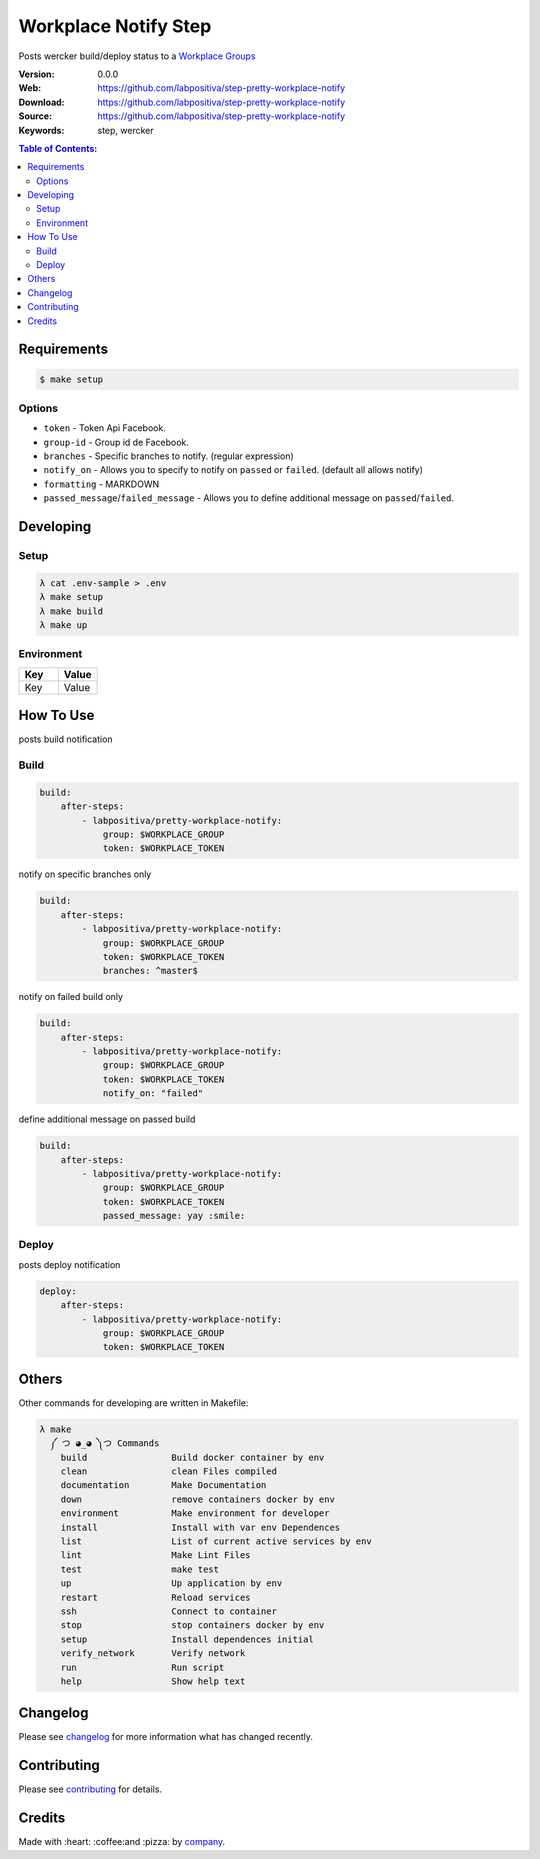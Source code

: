 Workplace Notify Step
#####################

|Build Status| |GitHub issues| |GitHub license|

Posts wercker build/deploy status to a `Workplace Groups`_

:Version: 0.0.0
:Web: https://github.com/labpositiva/step-pretty-workplace-notify
:Download: https://github.com/labpositiva/step-pretty-workplace-notify
:Source: https://github.com/labpositiva/step-pretty-workplace-notify
:Keywords: step, wercker

.. contents:: Table of Contents:
    :local:

Requirements
************

.. code-block::

   $ make setup

Options
=======

-  ``token`` - Token Api Facebook.
-  ``group-id`` - Group id de Facebook.
-  ``branches`` - Specific branches to notify. (regular expression)
-  ``notify_on`` - Allows you to specify to notify on ``passed`` or
   ``failed``. (default all allows notify)
-  ``formatting`` - MARKDOWN
-  ``passed_message``/``failed_message`` - Allows you to define
   additional message on ``passed``/``failed``.

Developing
**********

Setup
=====

.. code-block:: bash

  λ cat .env-sample > .env
  λ make setup
  λ make build
  λ make up


Environment
===========

.. list-table::
   :widths: 50 50
   :header-rows: 1

   * - Key
     - Value
   * - Key
     - Value

How To Use
**********

posts build notification

Build
=====

.. code:: yml

    build:
        after-steps:
            - labpositiva/pretty-workplace-notify:
                group: $WORKPLACE_GROUP
                token: $WORKPLACE_TOKEN

notify on specific branches only

.. code:: yml

    build:
        after-steps:
            - labpositiva/pretty-workplace-notify:
                group: $WORKPLACE_GROUP
                token: $WORKPLACE_TOKEN
                branches: ^master$

notify on failed build only

.. code:: yml

    build:
        after-steps:
            - labpositiva/pretty-workplace-notify:
                group: $WORKPLACE_GROUP
                token: $WORKPLACE_TOKEN
                notify_on: "failed"

define additional message on passed build

.. code:: yml

    build:
        after-steps:
            - labpositiva/pretty-workplace-notify:
                group: $WORKPLACE_GROUP
                token: $WORKPLACE_TOKEN
                passed_message: yay :smile:

Deploy
======

posts deploy notification

.. code:: yml

    deploy:
        after-steps:
            - labpositiva/pretty-workplace-notify:
                group: $WORKPLACE_GROUP
                token: $WORKPLACE_TOKEN

Others
******

Other commands for developing are written in Makefile:

.. code-block:: bash

  λ make
    ༼ つ ◕_◕ ༽つ Commands
      build                Build docker container by env
      clean                clean Files compiled
      documentation        Make Documentation
      down                 remove containers docker by env
      environment          Make environment for developer
      install              Install with var env Dependences
      list                 List of current active services by env
      lint                 Make Lint Files
      test                 make test
      up                   Up application by env
      restart              Reload services
      ssh                  Connect to container
      stop                 stop containers docker by env
      setup                Install dependences initial
      verify_network       Verify network
      run                  Run script
      help                 Show help text

Changelog
*********

Please see `changelog`_ for more information what has changed recently.

Contributing
************

Please see `contributing`_ for details.

Credits
*******

Made with :heart: :coffee:️and :pizza: by `company`_.

..  links:

.. |Build Status| image:: https://travis-ci.org/labpositiva/step-pretty-workplace-notify.svg
   :target: https://travis-ci.org/labpositiva/step-pretty-workplace-notify
.. |GitHub issues| image:: https://img.shields.io/github/issues/labpositiva/step-pretty-workplace-notify.svg
   :target: https://github.com/labpositiva/step-pretty-workplace-notify/issues
.. |GitHub license| image:: https://img.shields.io/github/license/mashape/apistatus.svg?style=flat-square
   :target: LICENSE

.. _author: https://github.com/luismayta
.. _changelog: CHANGELOG.rst
.. _contributors: AUTHORS
.. _contributing: CONTRIBUTING.rst
.. _Docker Repository on hub.docker: https://hub.docker.com/
.. _company: https://github.com/labpositiva
.. _Workplace Groups: https://developers.facebook.com/docs/workplace/integrations/custom-integrations/reference/group